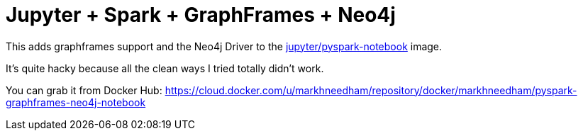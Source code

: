 = Jupyter + Spark + GraphFrames + Neo4j

This adds graphframes support and the Neo4j Driver to the https://hub.docker.com/r/jupyter/pyspark-notebook/[jupyter/pyspark-notebook^] image.

It's quite hacky because all the clean ways I tried totally didn't work.

You can grab it from Docker Hub:
https://cloud.docker.com/u/markhneedham/repository/docker/markhneedham/pyspark-graphframes-neo4j-notebook
